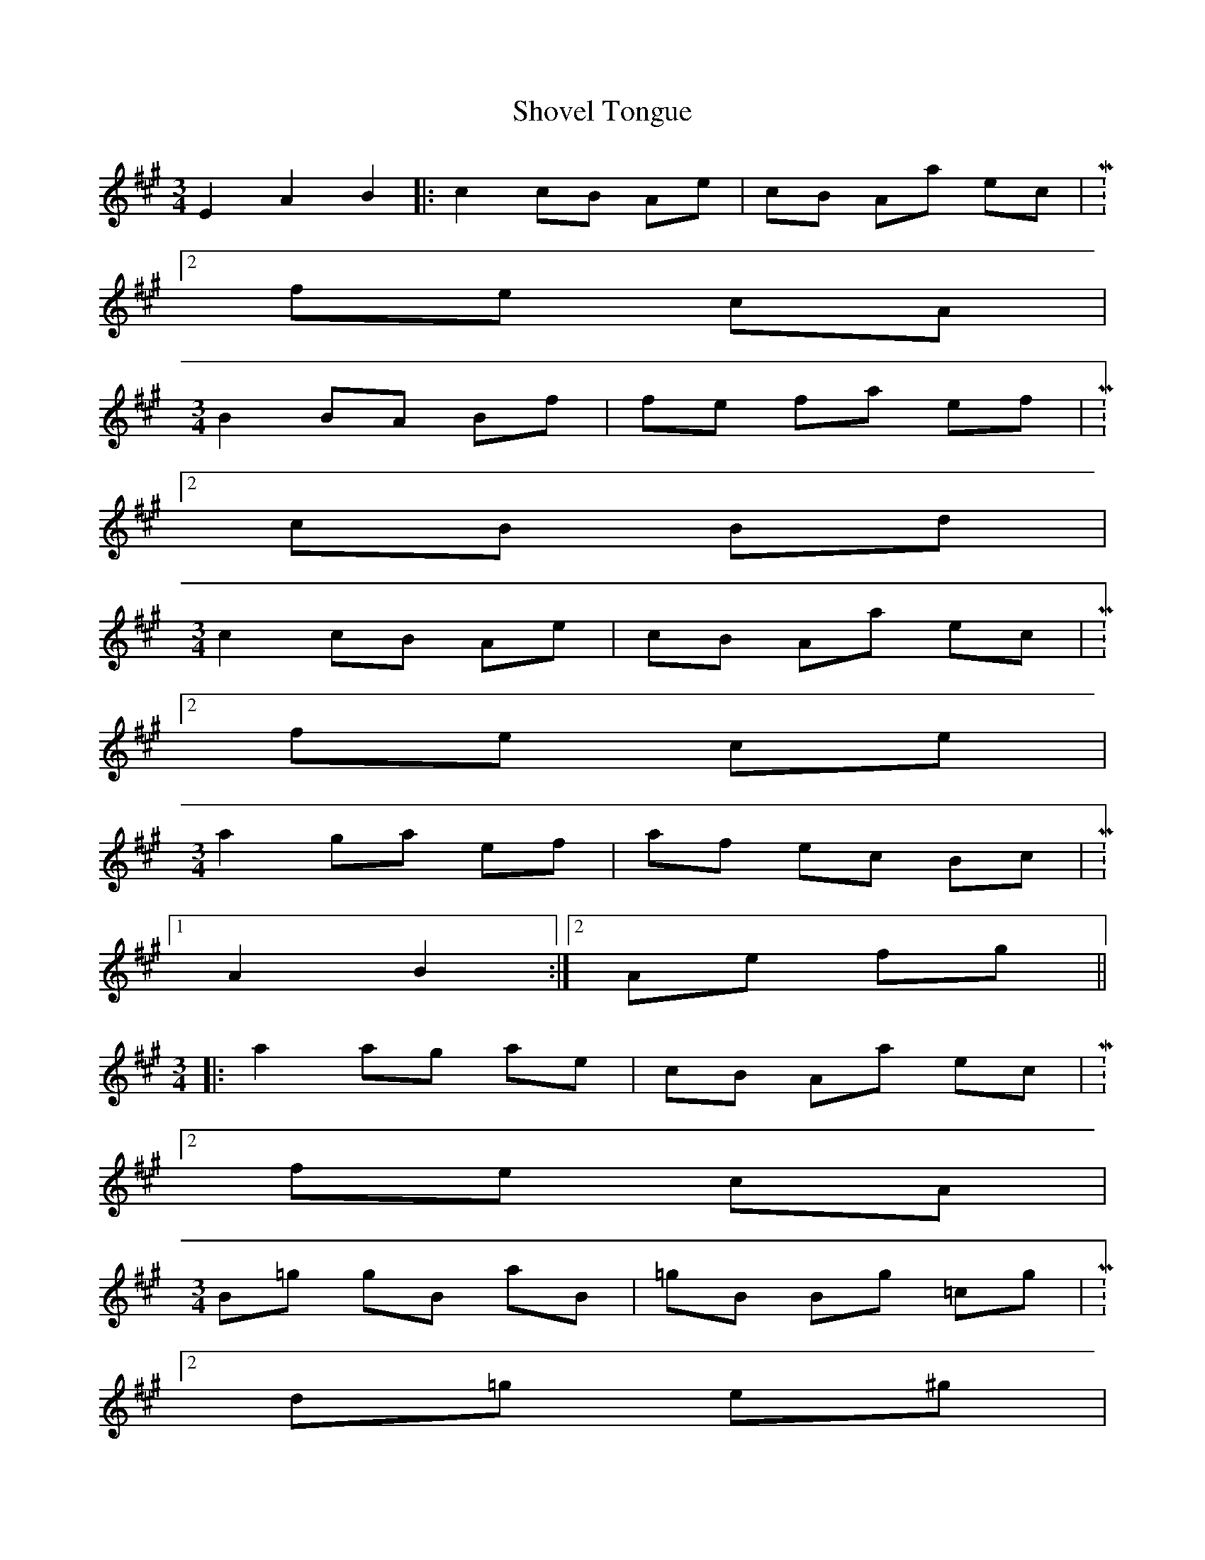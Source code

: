 X: 36948
T: Shovel Tongue
R: waltz
M: 3/4
K: Amajor
E2 A2 B2|:c2cB Ae|cB Aa ec|M:2/4
fe cA|
M:3/4
B2 BA Bf|fe fa ef|M:2/4
cB Bd|
M:3/4
c2cB Ae|cB Aa ec|M:2/4
fe ce|
M:3/4
a2 ga ef|af ec Bc|M:2/4
[1 A2 B2:|2 Ae fg||
M:3/4
|:a2ag ae|cB Aa ec|M:2/4
fe cA|
M:3/4
B=g gB aB|=gB Bg =cg|M:2/4
d=g e^g|
M:3/4
a2ag ae|cB Aa ec|M:2/4
fe ce|
M:3/4
a2 ga ef|af ec Bc|M:2/4
[1 Ae fg:|2 A2 B2||


